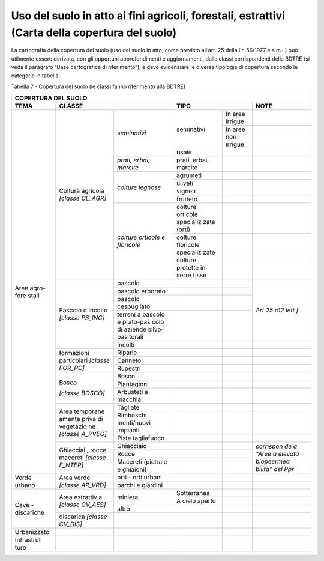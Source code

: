 Uso del suolo in atto ai fini agricoli, forestali, estrattivi (Carta della copertura del suolo)
^^^^^^^^^^^^^^^^^^^^^^^^^^^^^^^^^^^^^^^^^^^^^^^^^^^^^^^^^^^^^^^^^^^^^^^^^^^^^^^^^^^^^^^^^^^^^^^

La cartografia della copertura del suolo (uso del suolo in atto, come
previsto all’art. 25 della l.r. 56/1977 e s.m.i.) può utilmente essere
derivata, con gli opportuni approfondimenti e aggiornamenti, dalle
classi corrispondenti della BDTRE (si veda il paragrafo “Base
cartografica di riferimento”), e deve evidenziare le diverse tipologie
di copertura secondo le categorie in tabella.

Tabella 7 - Copertura del suolo (le classi fanno riferimento alla BDTRE)

+-----------+-----------+------------+-----------+-----------+-----------+
| **COPERTURA DEL SUOLO**                                                |
+===========+===========+============+===========+===========+===========+
| **TEMA**  |**CLASSE**              | **TIPO**              | **NOTE**  |
+-----------+-----------+------------+-----------+-----------+-----------+
| Aree      | Coltura   |*seminativi*|seminativi | In aree   |           |
| agro-fore | agricola  |            |           | irrigue   |           |
| stali     | *[classe  |            |           |           |           |
|           | CL_AGR]*  |            |           |           |           |
+           +           +            +           +-----------+-----------+
|           |           |            |           | In aree   |           |
|           |           |            |           | non       |           |
|           |           |            |           | irrigue   |           |
+           +           +            +-----------+-----------+-----------+
|           |           |            | risaie    |           |           |
+           +           +------------+-----------+-----------+-----------+
|           |           | *prati,    | prati,    |           |           |
|           |           | erbai,     | erbai,    |           |           |
|           |           | marcite*   | marcite   |           |           |
+           +           +------------+-----------+-----------+-----------+
|           |           | *colture   | agrumeti  |           |           |
|           |           | legnose*   |           |           |           |
+           +           +            +-----------+-----------+-----------+
|           |           |            | uliveti   |           |           |
+           +           +            +-----------+-----------+-----------+
|           |           |            | vigneti   |           |           |
+           +           +            +-----------+-----------+-----------+
|           |           |            | frutteto  |           |           |
+           +           +------------+-----------+-----------+-----------+
|           |           |*colture    | colture   |           |           |
|           |           |orticole    | orticole  |           |           |
|           |           |e           | specializ |           |           |
|           |           |floricole*  | zate      |           |           |
|           |           |            | (orti)    |           |           |
+           +           +            +-----------+-----------+-----------+
|           |           |            | colture   |           |           |
|           |           |            | floricole |           |           |
|           |           |            | specializ |           |           |
|           |           |            | zate      |           |           |
+           +           +            +-----------+-----------+-----------+
|           |           |            | colture   |           |           |
|           |           |            | protette  |           |           |
|           |           |            | in serre  |           |           |
|           |           |            | fisse     |           |           |
+           +-----------+------------+-----------+-----------+-----------+
|           | Pascolo o | pascolo    |           |           |           |
|           | incolto   |            |           |           |           |
|           | *[classe  |            |           |           |           |
|           | PS_INC]*  |            |           |           |           |
+           +           +------------+-----------+-----------+           +
|           |           | pascolo    |           |           |           |
|           |           | erborato   |           |           |           |
+           +           +------------+-----------+-----------+           +
|           |           |pascolo     |           |           |           |
|           |           |cespugliato |           |           |           |
+           +           +------------+-----------+-----------+           +
|           |           | terreni a  |           |           |*Art 25    |
|           |           | pascolo e  |           |           |c12 lett   |
|           |           | prato-pas  |           |           |f*         |
|           |           | colo       |           |           |           |
|           |           | di         |           |           |           |
|           |           | aziende    |           |           |           |
|           |           | silvo-pas  |           |           |           |
|           |           | torali     |           |           |           |
+           +           +------------+-----------+-----------+-----------+
|           |           | Incolti    |           |           |           |
+           +-----------+------------+-----------+-----------+-----------+
|           |formazioni | Riparie    |           |           |           |
|           |particolari|            |           |           |           |
|           |*[classe   |            |           |           |           |
|           |FOR_PC]*   |            |           |           |           |
+           +           +------------+-----------+-----------+-----------+
|           |           | Canneto    |           |           |           |
+           +           +------------+-----------+-----------+-----------+
|           |           | Rupestri   |           |           |           |
+           +-----------+------------+-----------+-----------+-----------+
|           | Bosco     | Bosco      |           |           |           |
|           |           |            |           |           |           |
|           | *[classe  |            |           |           |           |
|           | BOSCO]*   |            |           |           |           |
+           +           +------------+-----------+-----------+-----------+
|           |           |Piantagioni |           |           |           |
+           +           +------------+-----------+-----------+-----------+
|           |           | Arbusteti  |           |           |           |
|           |           | e macchia  |           |           |           |
+           +-----------+------------+-----------+-----------+-----------+
|           | Area      | Tagliate   |           |           |           |
|           | temporane |            |           |           |           |
|           | amente    |            |           |           |           |
|           | priva di  |            |           |           |           |
|           | vegetazio |            |           |           |           |
|           | ne        |            |           |           |           |
|           | *[classe  |            |           |           |           |
|           | A_PVEG]*  |            |           |           |           |
+           +           +------------+-----------+-----------+-----------+
|           |           |Rimboschi   |           |           |           |
|           |           |menti/nuovi |           |           |           |
|           |           |impianti    |           |           |           |
+           +           +------------+-----------+-----------+-----------+
|           |           |Piste       |           |           |           |
|           |           |tagliafuoco |           |           |           |
|           |           |            |           |           |           |
+           +-----------+------------+-----------+-----------+-----------+
|           | Ghiacciai |Ghiacciaio  |           |           |*corrispon |
|           | ,         |            |           |           |de         |
|           | rocce,    |            |           |           |a "Aree a  |
|           | macereti  |            |           |           |elevata    |
|           | *[classe  |            |           |           |biopeermea |
|           | F_NTER]*  |            |           |           |bilità"    |
|           |           |            |           |           |del Ppr*   |
+           +           +------------+-----------+-----------+           +
|           |           | Rocce      |           |           |           |
+           +           +------------+-----------+-----------+           +
|           |           | Macereti   |           |           |           |
|           |           | (pietraie  |           |           |           |
|           |           | e          |           |           |           |
|           |           | ghiaioni)  |           |           |           |
+-----------+-----------+------------+-----------+-----------+-----------+
| Verde     | Area      | orti -     |           |           |           |
| urbano    | verde     | orti       |           |           |           |
|           | *[classe  | urbani     |           |           |           |
|           | AR_VRD]*  |            |           |           |           |
+           +           +------------+-----------+-----------+-----------+
|           |           | parchi e   |           |           |           |
|           |           | giardini   |           |           |           |
+-----------+-----------+------------+-----------+-----------+-----------+
| Cave -    | Area      | miniera    |Sotterranea|           |           |
| discariche| estrattiv |            |           |           |           |
|           | a         |            |           |           |           |
|           | *[classe  |            |           |           |           |
|           | CV_AES]*  |            |           |           |           |
+           +           +            +-----------+-----------+-----------+
|           |           |            | A cielo   |           |           |
|           |           |            | aperto    |           |           |
+           +           +------------+-----------+-----------+-----------+
|           |           | altro      |           |           |           |
+           +-----------+------------+-----------+-----------+-----------+
|           | discarica |            |           |           |           |
|           | *[classe  |            |           |           |           |
|           | CV_DIS]*  |            |           |           |           |
+-----------+-----------+------------+-----------+-----------+-----------+
|Urbanizzato|           |            |           |           |           |
+-----------+-----------+------------+-----------+-----------+-----------+
| Infrastrut|           |            |           |           |           |
| ture      |           |            |           |           |           |
+-----------+-----------+------------+-----------+-----------+-----------+


.. raw:: html
           :file: disqus.html
